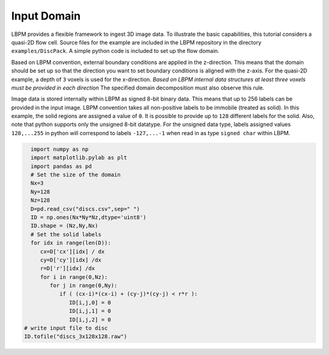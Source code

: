 *****************
Input Domain
*****************

LBPM provides a flexible framework to ingest 3D image data.
To illustrate the basic capabilities, this tutorial considers a quasi-2D
flow cell. Source files for the example are included in the LBPM repository
in the directory ``examples/DiscPack``. A simple python code is included
to set up the flow domain.

Based on LBPM convention, external boundary conditions are applied in the
z-direction. This means that the domain should be set up so that the direction
you want to set boundary conditions is aligned with the z-axis. For the quasi-2D
example, a depth of ``3`` voxels is used for the x-direction. *Based on LBPM
internal data structures at least three voxels must be provided in each direction*
The specified domain decomposition must also observe this rule.

Image data is stored internally within LBPM as signed 8-bit binary data. This means that
up to 256 labels can be provided in the input image. LBPM convention takes all
non-positive labels to be immobile (treated as solid). In this example, the solid regions
are assigned a value of ``0``.  It is possible to provide up to ``128`` different labels
for the solid. Also, note that python supports only the unsigned 8-bit datatype. For the unsigned data
type, labels assigned values ``128,...255`` in python will correspond to labels
``-127,...-1`` when read in as type ``signed char`` within LBPM. 

.. code:: python

	  import numpy as np
	  import matplotlib.pylab as plt
	  import pandas as pd
	  # Set the size of the domain
	  Nx=3
	  Ny=128
	  Nz=128
	  D=pd.read_csv("discs.csv",sep=" ")
	  ID = np.ones(Nx*Ny*Nz,dtype='uint8')
	  ID.shape = (Nz,Ny,Nx)
	  # Set the solid labels
	  for idx in range(len(D)):
             cx=D['cx'][idx] / dx
             cy=D['cy'][idx] /dx
             r=D['r'][idx] /dx
             for i in range(0,Nz):
                for j in range(0,Ny):
                   if ( (cx-i)*(cx-i) + (cy-j)*(cy-j) < r*r ):
                      ID[i,j,0] = 0
                      ID[i,j,1] = 0
                      ID[i,j,2] = 0
        # write input file to disc
	ID.tofile("discs_3x128x128.raw")


